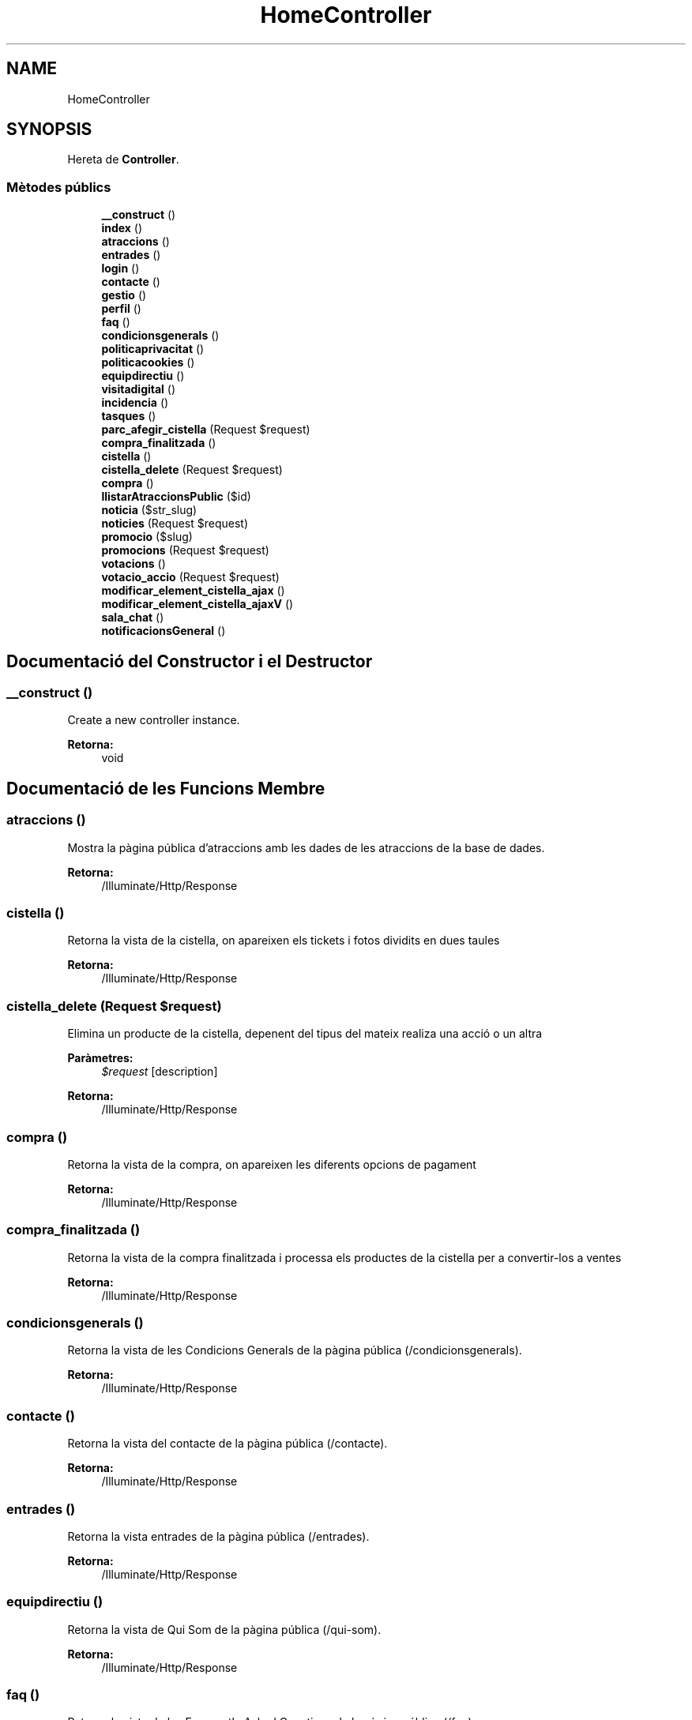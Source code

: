 .TH "HomeController" 3 "Dc Mai 15 2019" "Version 1.0" "Univeylandia" \" -*- nroff -*-
.ad l
.nh
.SH NAME
HomeController
.SH SYNOPSIS
.br
.PP
.PP
Hereta de \fBController\fP\&.
.SS "Mètodes públics"

.in +1c
.ti -1c
.RI "\fB__construct\fP ()"
.br
.ti -1c
.RI "\fBindex\fP ()"
.br
.ti -1c
.RI "\fBatraccions\fP ()"
.br
.ti -1c
.RI "\fBentrades\fP ()"
.br
.ti -1c
.RI "\fBlogin\fP ()"
.br
.ti -1c
.RI "\fBcontacte\fP ()"
.br
.ti -1c
.RI "\fBgestio\fP ()"
.br
.ti -1c
.RI "\fBperfil\fP ()"
.br
.ti -1c
.RI "\fBfaq\fP ()"
.br
.ti -1c
.RI "\fBcondicionsgenerals\fP ()"
.br
.ti -1c
.RI "\fBpoliticaprivacitat\fP ()"
.br
.ti -1c
.RI "\fBpoliticacookies\fP ()"
.br
.ti -1c
.RI "\fBequipdirectiu\fP ()"
.br
.ti -1c
.RI "\fBvisitadigital\fP ()"
.br
.ti -1c
.RI "\fBincidencia\fP ()"
.br
.ti -1c
.RI "\fBtasques\fP ()"
.br
.ti -1c
.RI "\fBparc_afegir_cistella\fP (Request $request)"
.br
.ti -1c
.RI "\fBcompra_finalitzada\fP ()"
.br
.ti -1c
.RI "\fBcistella\fP ()"
.br
.ti -1c
.RI "\fBcistella_delete\fP (Request $request)"
.br
.ti -1c
.RI "\fBcompra\fP ()"
.br
.ti -1c
.RI "\fBllistarAtraccionsPublic\fP ($id)"
.br
.ti -1c
.RI "\fBnoticia\fP ($str_slug)"
.br
.ti -1c
.RI "\fBnoticies\fP (Request $request)"
.br
.ti -1c
.RI "\fBpromocio\fP ($slug)"
.br
.ti -1c
.RI "\fBpromocions\fP (Request $request)"
.br
.ti -1c
.RI "\fBvotacions\fP ()"
.br
.ti -1c
.RI "\fBvotacio_accio\fP (Request $request)"
.br
.ti -1c
.RI "\fBmodificar_element_cistella_ajax\fP ()"
.br
.ti -1c
.RI "\fBmodificar_element_cistella_ajaxV\fP ()"
.br
.ti -1c
.RI "\fBsala_chat\fP ()"
.br
.ti -1c
.RI "\fBnotificacionsGeneral\fP ()"
.br
.in -1c
.SH "Documentació del Constructor i el Destructor"
.PP 
.SS "__construct ()"
Create a new controller instance\&.
.PP
\fBRetorna:\fP
.RS 4
void 
.RE
.PP

.SH "Documentació de les Funcions Membre"
.PP 
.SS "atraccions ()"
Mostra la pàgina pública d'atraccions amb les dades de les atraccions de la base de dades\&.
.PP
\fBRetorna:\fP
.RS 4
/Illuminate/Http/Response 
.RE
.PP

.SS "cistella ()"
Retorna la vista de la cistella, on apareixen els tickets i fotos dividits en dues taules 
.PP
\fBRetorna:\fP
.RS 4
/Illuminate/Http/Response 
.RE
.PP

.SS "cistella_delete (Request $request)"
Elimina un producte de la cistella, depenent del tipus del mateix realiza una acció o un altra 
.PP
\fBParàmetres:\fP
.RS 4
\fI$request\fP [description] 
.RE
.PP
\fBRetorna:\fP
.RS 4
/Illuminate/Http/Response 
.RE
.PP

.SS "compra ()"
Retorna la vista de la compra, on apareixen les diferents opcions de pagament 
.PP
\fBRetorna:\fP
.RS 4
/Illuminate/Http/Response 
.RE
.PP

.SS "compra_finalitzada ()"
Retorna la vista de la compra finalitzada i processa els productes de la cistella per a convertir-los a ventes 
.PP
\fBRetorna:\fP
.RS 4
/Illuminate/Http/Response 
.RE
.PP

.SS "condicionsgenerals ()"
Retorna la vista de les Condicions Generals de la pàgina pública (/condicionsgenerals)\&.
.PP
\fBRetorna:\fP
.RS 4
/Illuminate/Http/Response 
.RE
.PP

.SS "contacte ()"
Retorna la vista del contacte de la pàgina pública (/contacte)\&.
.PP
\fBRetorna:\fP
.RS 4
/Illuminate/Http/Response 
.RE
.PP

.SS "entrades ()"
Retorna la vista entrades de la pàgina pública (/entrades)\&.
.PP
\fBRetorna:\fP
.RS 4
/Illuminate/Http/Response 
.RE
.PP

.SS "equipdirectiu ()"
Retorna la vista de Qui Som de la pàgina pública (/qui-som)\&.
.PP
\fBRetorna:\fP
.RS 4
/Illuminate/Http/Response 
.RE
.PP

.SS "faq ()"
Retorna la vista de les Frequently Asked Questions de la pàgina pública (/faq)\&.
.PP
\fBRetorna:\fP
.RS 4
/Illuminate/Http/Response 
.RE
.PP

.SS "gestio ()"
Retorna la vista inicial de la gestió pàgina interna (/gestio)\&.
.PP
\fBRetorna:\fP
.RS 4
/Illuminate/Http/Response 
.RE
.PP

.SS "incidencia ()"
Retorna la vista per reportar una incidència de la pàgina pública - només usuaris autentificats (/incidencia)\&.
.PP
\fBRetorna:\fP
.RS 4
/Illuminate/Http/Response 
.RE
.PP

.SS "index ()"
Mostra la pàgina inicial de l'aplicatiu i hi carrega notícies\&.
.PP
\fBRetorna:\fP
.RS 4
/Illuminate/Http/Response 
.RE
.PP

.SS "llistarAtraccionsPublic ( $id)"
Acció que llista totes les atraccions en la part pública de l'aplicatiu\&.
.PP
\fBRetorna:\fP
.RS 4
/Illuminate/Http/Response 
.RE
.PP

.SS "login ()"
Retorna la vista del login de la pàgina pública (/login)\&.
.PP
\fBRetorna:\fP
.RS 4
/Illuminate/Http/Response 
.RE
.PP

.SS "modificar_element_cistella_ajax ()"
Acció que modifica la quantitat d'un producte a la cistella 
.PP
\fBRetorna:\fP
.RS 4
/Illuminate/Http/Response 
.RE
.PP

.SS "modificar_element_cistella_ajaxV ()"
Acció que modifica el número de viatges d'un ticket a la cistella 
.PP
\fBRetorna:\fP
.RS 4
/Illuminate/Http/Response 
.RE
.PP

.SS "noticia ( $str_slug)"
Acció
.PP
\fBRetorna:\fP
.RS 4
/Illuminate/Http/Response Acció que carrega una notícia mitjançant un slug\&.
.RE
.PP
\fBParàmetres:\fP
.RS 4
\fI$str_slug\fP 
.RE
.PP
\fBRetorna:\fP
.RS 4
/Illuminate/Http/Response 
.RE
.PP

.SS "noticies (Request $request)"
Acció que llista totes les notícies i les diverses categories\&.
.PP
\fBParàmetres:\fP
.RS 4
\fI$request\fP 
.RE
.PP
\fBRetorna:\fP
.RS 4
/Illuminate/Http/Response 
.RE
.PP

.SS "notificacionsGeneral ()"
Retorna la vista del llistat de notificacions 
.PP
\fBRetorna:\fP
.RS 4
/Illuminate/Http/Response 
.RE
.PP

.SS "parc_afegir_cistella (Request $request)"
Acció que realiza els càlculs quan s'afegeix un producte a la cistella\&.
.PP
\fBRetorna:\fP
.RS 4
/Illuminate/Http/Response 
.RE
.PP

.SS "perfil ()"
Retorna la vista del perfil de l'usuari de la pàgina pública (/perfil)\&.
.PP
\fBRetorna:\fP
.RS 4
/Illuminate/Http/Response 
.RE
.PP

.SS "politicacookies ()"
Retorna la vista de Politica de cookies de la pàgina pública (/politicacookies)\&.
.PP
\fBRetorna:\fP
.RS 4
/Illuminate/Http/Response 
.RE
.PP

.SS "politicaprivacitat ()"
Retorna la vista de Politica de privacitat de la pàgina pública (/politicaprivacitat)\&.
.PP
\fBRetorna:\fP
.RS 4
/Illuminate/Http/Response 
.RE
.PP

.SS "promocio ( $slug)"
Acció que mostra la promoció mitjançant un slug\&.
.PP
\fBParàmetres:\fP
.RS 4
\fI$slug\fP 
.RE
.PP
\fBRetorna:\fP
.RS 4
/Illuminate/Http/Response 
.RE
.PP

.SS "promocions (Request $request)"
Acció que llista promocions en la pàgina web pública\&.
.PP
\fBParàmetres:\fP
.RS 4
\fI$request\fP 
.RE
.PP
\fBRetorna:\fP
.RS 4
/Illuminate/Http/Response 
.RE
.PP

.SS "sala_chat ()"
Retorna la vista de la sala del chat realitzada amb ajax (arxiu de text) 
.PP
\fBRetorna:\fP
.RS 4
/Illuminate/Http/Response 
.RE
.PP

.SS "tasques ()"
Retorna la vista de les tasques dels treballadors de la pàgina interna (/tasques)\&.
.PP
\fBRetorna:\fP
.RS 4
/Illuminate/Http/Response 
.RE
.PP

.SS "visitadigital ()"
Retorna la vista de la visita digital de la pàgina pública (/visita-digital)\&.
.PP
\fBRetorna:\fP
.RS 4
/Illuminate/Http/Response 
.RE
.PP

.SS "votacio_accio (Request $request)"
Acció que permet votar una atracció en el top d'atraccions, només 1 vegada a l'any per usuari amb sessió iniciada\&.
.PP
\fBParàmetres:\fP
.RS 4
\fI$request\fP 
.RE
.PP
\fBRetorna:\fP
.RS 4
/Illuminate/Http/Response 
.RE
.PP

.SS "votacions ()"
Acció que mostra les votacions de cada atracció en el top d'atraccions de la pàgina web púlica\&.
.PP
\fBRetorna:\fP
.RS 4
/Illuminate/Http/Response 
.RE
.PP


.SH "Autor"
.PP 
Generat automàticament per Doxygen per a Univeylandia a partir del codi font\&.
